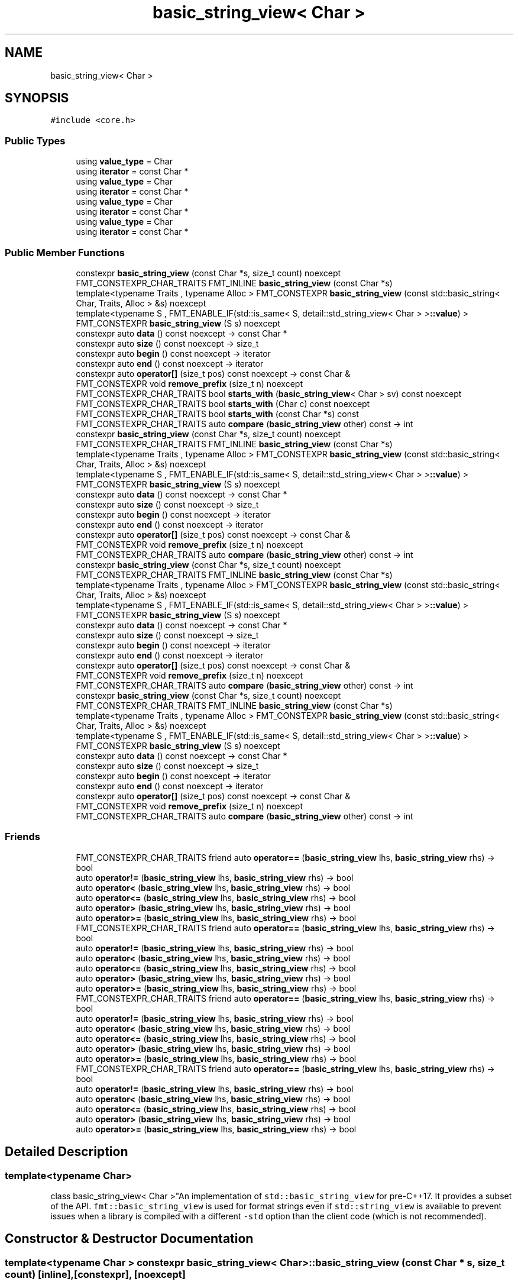 .TH "basic_string_view< Char >" 3 "Wed Feb 1 2023" "Version Version 0.0" "My Project" \" -*- nroff -*-
.ad l
.nh
.SH NAME
basic_string_view< Char >
.SH SYNOPSIS
.br
.PP
.PP
\fC#include <core\&.h>\fP
.SS "Public Types"

.in +1c
.ti -1c
.RI "using \fBvalue_type\fP = Char"
.br
.ti -1c
.RI "using \fBiterator\fP = const Char *"
.br
.ti -1c
.RI "using \fBvalue_type\fP = Char"
.br
.ti -1c
.RI "using \fBiterator\fP = const Char *"
.br
.ti -1c
.RI "using \fBvalue_type\fP = Char"
.br
.ti -1c
.RI "using \fBiterator\fP = const Char *"
.br
.ti -1c
.RI "using \fBvalue_type\fP = Char"
.br
.ti -1c
.RI "using \fBiterator\fP = const Char *"
.br
.in -1c
.SS "Public Member Functions"

.in +1c
.ti -1c
.RI "constexpr \fBbasic_string_view\fP (const Char *s, size_t count) noexcept"
.br
.ti -1c
.RI "FMT_CONSTEXPR_CHAR_TRAITS FMT_INLINE \fBbasic_string_view\fP (const Char *s)"
.br
.ti -1c
.RI "template<typename Traits , typename Alloc > FMT_CONSTEXPR \fBbasic_string_view\fP (const std::basic_string< Char, Traits, Alloc > &s) noexcept"
.br
.ti -1c
.RI "template<typename S , FMT_ENABLE_IF(std::is_same< S, detail::std_string_view< Char > >\fB::value\fP) > FMT_CONSTEXPR \fBbasic_string_view\fP (S s) noexcept"
.br
.ti -1c
.RI "constexpr auto \fBdata\fP () const noexcept \-> const Char *"
.br
.ti -1c
.RI "constexpr auto \fBsize\fP () const noexcept \-> size_t"
.br
.ti -1c
.RI "constexpr auto \fBbegin\fP () const noexcept \-> iterator"
.br
.ti -1c
.RI "constexpr auto \fBend\fP () const noexcept \-> iterator"
.br
.ti -1c
.RI "constexpr auto \fBoperator[]\fP (size_t pos) const noexcept \-> const Char &"
.br
.ti -1c
.RI "FMT_CONSTEXPR void \fBremove_prefix\fP (size_t n) noexcept"
.br
.ti -1c
.RI "FMT_CONSTEXPR_CHAR_TRAITS bool \fBstarts_with\fP (\fBbasic_string_view\fP< Char > sv) const noexcept"
.br
.ti -1c
.RI "FMT_CONSTEXPR_CHAR_TRAITS bool \fBstarts_with\fP (Char c) const noexcept"
.br
.ti -1c
.RI "FMT_CONSTEXPR_CHAR_TRAITS bool \fBstarts_with\fP (const Char *s) const"
.br
.ti -1c
.RI "FMT_CONSTEXPR_CHAR_TRAITS auto \fBcompare\fP (\fBbasic_string_view\fP other) const \-> int"
.br
.ti -1c
.RI "constexpr \fBbasic_string_view\fP (const Char *s, size_t count) noexcept"
.br
.ti -1c
.RI "FMT_CONSTEXPR_CHAR_TRAITS FMT_INLINE \fBbasic_string_view\fP (const Char *s)"
.br
.ti -1c
.RI "template<typename Traits , typename Alloc > FMT_CONSTEXPR \fBbasic_string_view\fP (const std::basic_string< Char, Traits, Alloc > &s) noexcept"
.br
.ti -1c
.RI "template<typename S , FMT_ENABLE_IF(std::is_same< S, detail::std_string_view< Char > >\fB::value\fP) > FMT_CONSTEXPR \fBbasic_string_view\fP (S s) noexcept"
.br
.ti -1c
.RI "constexpr auto \fBdata\fP () const noexcept \-> const Char *"
.br
.ti -1c
.RI "constexpr auto \fBsize\fP () const noexcept \-> size_t"
.br
.ti -1c
.RI "constexpr auto \fBbegin\fP () const noexcept \-> iterator"
.br
.ti -1c
.RI "constexpr auto \fBend\fP () const noexcept \-> iterator"
.br
.ti -1c
.RI "constexpr auto \fBoperator[]\fP (size_t pos) const noexcept \-> const Char &"
.br
.ti -1c
.RI "FMT_CONSTEXPR void \fBremove_prefix\fP (size_t n) noexcept"
.br
.ti -1c
.RI "FMT_CONSTEXPR_CHAR_TRAITS auto \fBcompare\fP (\fBbasic_string_view\fP other) const \-> int"
.br
.ti -1c
.RI "constexpr \fBbasic_string_view\fP (const Char *s, size_t count) noexcept"
.br
.ti -1c
.RI "FMT_CONSTEXPR_CHAR_TRAITS FMT_INLINE \fBbasic_string_view\fP (const Char *s)"
.br
.ti -1c
.RI "template<typename Traits , typename Alloc > FMT_CONSTEXPR \fBbasic_string_view\fP (const std::basic_string< Char, Traits, Alloc > &s) noexcept"
.br
.ti -1c
.RI "template<typename S , FMT_ENABLE_IF(std::is_same< S, detail::std_string_view< Char > >\fB::value\fP) > FMT_CONSTEXPR \fBbasic_string_view\fP (S s) noexcept"
.br
.ti -1c
.RI "constexpr auto \fBdata\fP () const noexcept \-> const Char *"
.br
.ti -1c
.RI "constexpr auto \fBsize\fP () const noexcept \-> size_t"
.br
.ti -1c
.RI "constexpr auto \fBbegin\fP () const noexcept \-> iterator"
.br
.ti -1c
.RI "constexpr auto \fBend\fP () const noexcept \-> iterator"
.br
.ti -1c
.RI "constexpr auto \fBoperator[]\fP (size_t pos) const noexcept \-> const Char &"
.br
.ti -1c
.RI "FMT_CONSTEXPR void \fBremove_prefix\fP (size_t n) noexcept"
.br
.ti -1c
.RI "FMT_CONSTEXPR_CHAR_TRAITS auto \fBcompare\fP (\fBbasic_string_view\fP other) const \-> int"
.br
.ti -1c
.RI "constexpr \fBbasic_string_view\fP (const Char *s, size_t count) noexcept"
.br
.ti -1c
.RI "FMT_CONSTEXPR_CHAR_TRAITS FMT_INLINE \fBbasic_string_view\fP (const Char *s)"
.br
.ti -1c
.RI "template<typename Traits , typename Alloc > FMT_CONSTEXPR \fBbasic_string_view\fP (const std::basic_string< Char, Traits, Alloc > &s) noexcept"
.br
.ti -1c
.RI "template<typename S , FMT_ENABLE_IF(std::is_same< S, detail::std_string_view< Char > >\fB::value\fP) > FMT_CONSTEXPR \fBbasic_string_view\fP (S s) noexcept"
.br
.ti -1c
.RI "constexpr auto \fBdata\fP () const noexcept \-> const Char *"
.br
.ti -1c
.RI "constexpr auto \fBsize\fP () const noexcept \-> size_t"
.br
.ti -1c
.RI "constexpr auto \fBbegin\fP () const noexcept \-> iterator"
.br
.ti -1c
.RI "constexpr auto \fBend\fP () const noexcept \-> iterator"
.br
.ti -1c
.RI "constexpr auto \fBoperator[]\fP (size_t pos) const noexcept \-> const Char &"
.br
.ti -1c
.RI "FMT_CONSTEXPR void \fBremove_prefix\fP (size_t n) noexcept"
.br
.ti -1c
.RI "FMT_CONSTEXPR_CHAR_TRAITS auto \fBcompare\fP (\fBbasic_string_view\fP other) const \-> int"
.br
.in -1c
.SS "Friends"

.in +1c
.ti -1c
.RI "FMT_CONSTEXPR_CHAR_TRAITS friend auto \fBoperator==\fP (\fBbasic_string_view\fP lhs, \fBbasic_string_view\fP rhs) \-> bool"
.br
.ti -1c
.RI "auto \fBoperator!=\fP (\fBbasic_string_view\fP lhs, \fBbasic_string_view\fP rhs) \-> bool"
.br
.ti -1c
.RI "auto \fBoperator<\fP (\fBbasic_string_view\fP lhs, \fBbasic_string_view\fP rhs) \-> bool"
.br
.ti -1c
.RI "auto \fBoperator<=\fP (\fBbasic_string_view\fP lhs, \fBbasic_string_view\fP rhs) \-> bool"
.br
.ti -1c
.RI "auto \fBoperator>\fP (\fBbasic_string_view\fP lhs, \fBbasic_string_view\fP rhs) \-> bool"
.br
.ti -1c
.RI "auto \fBoperator>=\fP (\fBbasic_string_view\fP lhs, \fBbasic_string_view\fP rhs) \-> bool"
.br
.ti -1c
.RI "FMT_CONSTEXPR_CHAR_TRAITS friend auto \fBoperator==\fP (\fBbasic_string_view\fP lhs, \fBbasic_string_view\fP rhs) \-> bool"
.br
.ti -1c
.RI "auto \fBoperator!=\fP (\fBbasic_string_view\fP lhs, \fBbasic_string_view\fP rhs) \-> bool"
.br
.ti -1c
.RI "auto \fBoperator<\fP (\fBbasic_string_view\fP lhs, \fBbasic_string_view\fP rhs) \-> bool"
.br
.ti -1c
.RI "auto \fBoperator<=\fP (\fBbasic_string_view\fP lhs, \fBbasic_string_view\fP rhs) \-> bool"
.br
.ti -1c
.RI "auto \fBoperator>\fP (\fBbasic_string_view\fP lhs, \fBbasic_string_view\fP rhs) \-> bool"
.br
.ti -1c
.RI "auto \fBoperator>=\fP (\fBbasic_string_view\fP lhs, \fBbasic_string_view\fP rhs) \-> bool"
.br
.ti -1c
.RI "FMT_CONSTEXPR_CHAR_TRAITS friend auto \fBoperator==\fP (\fBbasic_string_view\fP lhs, \fBbasic_string_view\fP rhs) \-> bool"
.br
.ti -1c
.RI "auto \fBoperator!=\fP (\fBbasic_string_view\fP lhs, \fBbasic_string_view\fP rhs) \-> bool"
.br
.ti -1c
.RI "auto \fBoperator<\fP (\fBbasic_string_view\fP lhs, \fBbasic_string_view\fP rhs) \-> bool"
.br
.ti -1c
.RI "auto \fBoperator<=\fP (\fBbasic_string_view\fP lhs, \fBbasic_string_view\fP rhs) \-> bool"
.br
.ti -1c
.RI "auto \fBoperator>\fP (\fBbasic_string_view\fP lhs, \fBbasic_string_view\fP rhs) \-> bool"
.br
.ti -1c
.RI "auto \fBoperator>=\fP (\fBbasic_string_view\fP lhs, \fBbasic_string_view\fP rhs) \-> bool"
.br
.ti -1c
.RI "FMT_CONSTEXPR_CHAR_TRAITS friend auto \fBoperator==\fP (\fBbasic_string_view\fP lhs, \fBbasic_string_view\fP rhs) \-> bool"
.br
.ti -1c
.RI "auto \fBoperator!=\fP (\fBbasic_string_view\fP lhs, \fBbasic_string_view\fP rhs) \-> bool"
.br
.ti -1c
.RI "auto \fBoperator<\fP (\fBbasic_string_view\fP lhs, \fBbasic_string_view\fP rhs) \-> bool"
.br
.ti -1c
.RI "auto \fBoperator<=\fP (\fBbasic_string_view\fP lhs, \fBbasic_string_view\fP rhs) \-> bool"
.br
.ti -1c
.RI "auto \fBoperator>\fP (\fBbasic_string_view\fP lhs, \fBbasic_string_view\fP rhs) \-> bool"
.br
.ti -1c
.RI "auto \fBoperator>=\fP (\fBbasic_string_view\fP lhs, \fBbasic_string_view\fP rhs) \-> bool"
.br
.in -1c
.SH "Detailed Description"
.PP 

.SS "template<typename Char>
.br
class basic_string_view< Char >"An implementation of \fCstd::basic_string_view\fP for pre-C++17\&. It provides a subset of the API\&. \fCfmt::basic_string_view\fP is used for format strings even if \fCstd::string_view\fP is available to prevent issues when a library is compiled with a different \fC-std\fP option than the client code (which is not recommended)\&. 
.SH "Constructor & Destructor Documentation"
.PP 
.SS "template<typename Char > constexpr \fBbasic_string_view\fP< Char >\fB::basic_string_view\fP (const Char * s, size_t count)\fC [inline]\fP, \fC [constexpr]\fP, \fC [noexcept]\fP"
Constructs a string reference object from a C string and a size\&. 
.SS "template<typename Char > FMT_CONSTEXPR_CHAR_TRAITS FMT_INLINE \fBbasic_string_view\fP< Char >\fB::basic_string_view\fP (const Char * s)\fC [inline]\fP"
\\rst Constructs a string reference object from a C string computing the size with \fCstd::char_traits<Char>::length\fP\&. \\endrst 
.SS "template<typename Char > template<typename Traits , typename Alloc > FMT_CONSTEXPR \fBbasic_string_view\fP< Char >\fB::basic_string_view\fP (const std::basic_string< Char, Traits, Alloc > & s)\fC [inline]\fP, \fC [noexcept]\fP"
Constructs a string reference from a \fCstd::basic_string\fP object\&. 
.SS "template<typename Char > constexpr \fBbasic_string_view\fP< Char >\fB::basic_string_view\fP (const Char * s, size_t count)\fC [inline]\fP, \fC [constexpr]\fP, \fC [noexcept]\fP"
Constructs a string reference object from a C string and a size\&. 
.SS "template<typename Char > FMT_CONSTEXPR_CHAR_TRAITS FMT_INLINE \fBbasic_string_view\fP< Char >\fB::basic_string_view\fP (const Char * s)\fC [inline]\fP"
\\rst Constructs a string reference object from a C string computing the size with \fCstd::char_traits<Char>::length\fP\&. \\endrst 
.SS "template<typename Char > template<typename Traits , typename Alloc > FMT_CONSTEXPR \fBbasic_string_view\fP< Char >\fB::basic_string_view\fP (const std::basic_string< Char, Traits, Alloc > & s)\fC [inline]\fP, \fC [noexcept]\fP"
Constructs a string reference from a \fCstd::basic_string\fP object\&. 
.SS "template<typename Char > constexpr \fBbasic_string_view\fP< Char >\fB::basic_string_view\fP (const Char * s, size_t count)\fC [inline]\fP, \fC [constexpr]\fP, \fC [noexcept]\fP"
Constructs a string reference object from a C string and a size\&. 
.SS "template<typename Char > FMT_CONSTEXPR_CHAR_TRAITS FMT_INLINE \fBbasic_string_view\fP< Char >\fB::basic_string_view\fP (const Char * s)\fC [inline]\fP"
\\rst Constructs a string reference object from a C string computing the size with \fCstd::char_traits<Char>::length\fP\&. \\endrst 
.SS "template<typename Char > template<typename Traits , typename Alloc > FMT_CONSTEXPR \fBbasic_string_view\fP< Char >\fB::basic_string_view\fP (const std::basic_string< Char, Traits, Alloc > & s)\fC [inline]\fP, \fC [noexcept]\fP"
Constructs a string reference from a \fCstd::basic_string\fP object\&. 
.SS "template<typename Char > constexpr \fBbasic_string_view\fP< Char >\fB::basic_string_view\fP (const Char * s, size_t count)\fC [inline]\fP, \fC [constexpr]\fP, \fC [noexcept]\fP"
Constructs a string reference object from a C string and a size\&. 
.SS "template<typename Char > FMT_CONSTEXPR_CHAR_TRAITS FMT_INLINE \fBbasic_string_view\fP< Char >\fB::basic_string_view\fP (const Char * s)\fC [inline]\fP"
\\rst Constructs a string reference object from a C string computing the size with \fCstd::char_traits<Char>::length\fP\&. \\endrst 
.SS "template<typename Char > template<typename Traits , typename Alloc > FMT_CONSTEXPR \fBbasic_string_view\fP< Char >\fB::basic_string_view\fP (const std::basic_string< Char, Traits, Alloc > & s)\fC [inline]\fP, \fC [noexcept]\fP"
Constructs a string reference from a \fCstd::basic_string\fP object\&. 
.SH "Member Function Documentation"
.PP 
.SS "template<typename Char > constexpr auto \fBbasic_string_view\fP< Char >\fB::data\fP () const \-> const Char* \fC [inline]\fP, \fC [constexpr]\fP, \fC [noexcept]\fP"
Returns a pointer to the string data\&. 
.SS "template<typename Char > constexpr auto \fBbasic_string_view\fP< Char >\fB::data\fP () const \-> const Char* \fC [inline]\fP, \fC [constexpr]\fP, \fC [noexcept]\fP"
Returns a pointer to the string data\&. 
.SS "template<typename Char > constexpr auto \fBbasic_string_view\fP< Char >\fB::data\fP () const \-> const Char* \fC [inline]\fP, \fC [constexpr]\fP, \fC [noexcept]\fP"
Returns a pointer to the string data\&. 
.SS "template<typename Char > constexpr auto \fBbasic_string_view\fP< Char >\fB::data\fP () const \-> const Char* \fC [inline]\fP, \fC [constexpr]\fP, \fC [noexcept]\fP"
Returns a pointer to the string data\&. 
.SS "template<typename Char > constexpr auto \fBbasic_string_view\fP< Char >::size () const \-> size_t \fC [inline]\fP, \fC [constexpr]\fP, \fC [noexcept]\fP"
Returns the string size\&. 
.SS "template<typename Char > constexpr auto \fBbasic_string_view\fP< Char >::size () const \-> size_t \fC [inline]\fP, \fC [constexpr]\fP, \fC [noexcept]\fP"
Returns the string size\&. 
.SS "template<typename Char > constexpr auto \fBbasic_string_view\fP< Char >::size () const \-> size_t \fC [inline]\fP, \fC [constexpr]\fP, \fC [noexcept]\fP"
Returns the string size\&. 
.SS "template<typename Char > constexpr auto \fBbasic_string_view\fP< Char >::size () const \-> size_t \fC [inline]\fP, \fC [constexpr]\fP, \fC [noexcept]\fP"
Returns the string size\&. 

.SH "Author"
.PP 
Generated automatically by Doxygen for My Project from the source code\&.
